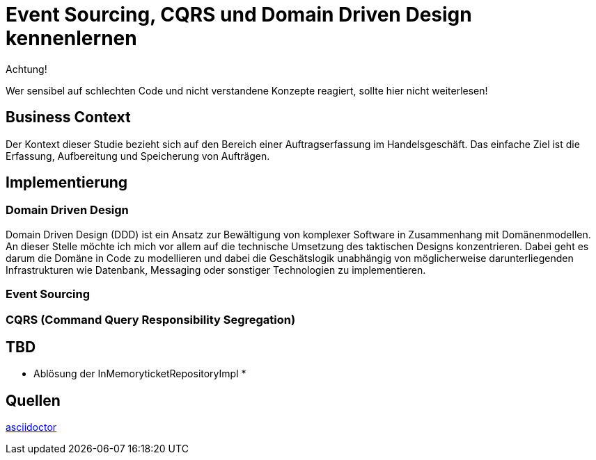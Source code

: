 = Event Sourcing, CQRS und Domain Driven Design kennenlernen

====
Achtung!

Wer sensibel auf schlechten Code und nicht verstandene Konzepte reagiert, sollte hier nicht weiterlesen!
====

== Business Context
Der Kontext dieser Studie bezieht sich auf den Bereich einer Auftragserfassung im Handelsgeschäft.
Das einfache Ziel ist die Erfassung, Aufbereitung und Speicherung von Aufträgen.

== Implementierung

=== Domain Driven Design
Domain Driven Design (DDD) ist ein Ansatz zur Bewältigung von komplexer Software in Zusammenhang mit Domänenmodellen.
An dieser Stelle möchte ich mich vor allem auf die technische Umsetzung des taktischen Designs konzentrieren. Dabei geht es darum die Domäne in Code zu modellieren und dabei die Geschätslogik unabhängig von möglicherweise darunterliegenden Infrastrukturen wie Datenbank, Messaging oder sonstiger Technologien zu implementieren.


=== Event Sourcing


=== CQRS (Command Query Responsibility Segregation)




== TBD
* Ablösung der InMemoryticketRepositoryImpl
*

== Quellen

https://docs.asciidoctor.org/asciidoc/latest/syntax-quick-reference/[asciidoctor]
